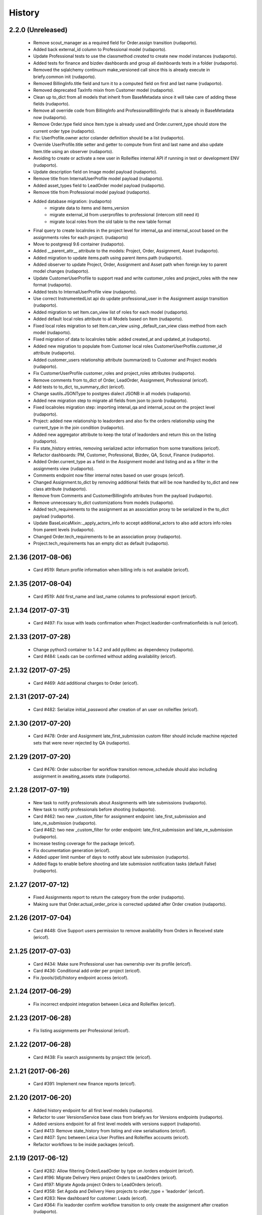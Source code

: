 =======
History
=======

2.2.0 (Unreleased)
------------------

    * Remove scout_manager as a required field for Order.assign transition (rudaporto).
    * Added back external_id column to Professional model (rudaporto).
    * Update Professional tests to use the classmethod `created` to create new model instances (rudaporto).
    * Added tests for finance and bizdev dashboards and group all dashboards tests in a folder (rudaporto).
    * Removed the sqlalchemy continuum make_versioned call since this is already execute in briefy.common init (rudaporto).
    * Removed BillingInfo.title field and turn it to a computed field on first and last name (rudaporto).
    * Removed deprecated TaxInfo mixin from Customer model (rudaporto).
    * Clean up to_dict from all models that inherit from BaseMetadata since it will take care of adding these fields (rudaporto).
    * Remove all override code from BillingInfo and ProfessionalBillingInfo that is already in BaseMetadata now (rudaporto).
    * Remove Order.type field since Item.type is already used and Order.current_type should store the current order type (rudaporto).
    * Fix: UserProfile.owner actor colander definition should be a list (rudaporto).
    * Override UserProfile.title setter and getter to compute from first and last name and also update Item.title using an observer (rudaporto).
    * Avoiding to create or activate a new user in Rolleiflex internal API if running in test or development ENV (rudaporto).
    * Update description field on Image model payload (rudaporto).
    * Remove title from InternalUserProfile model payload (rudaporto).
    * Added asset_types field to LeadOrder model payload (rudaporto).
    * Remove title from Professional model payload (rudaporto).
    * Added database migration: (rudaporto)
        * migrate data to items and items_version
        * migrate external_id from userprofiles to professional (intercom still need it)
        * migrate local roles from the old table to the new table format
    * Final query to create localroles in the project level for internal_qa and internal_scout based on the assignments roles for each project. (rudaporto)
    * Move to postgresql 9.6 container (rudaporto).
    * Added __parent_attr__ attribute to the models: Project, Order, Assignment, Asset (rudaporto).
    * Added migration to update items.path using parent items.path (rudaporto).
    * Added observer to update Project, Order, Assignment and Asset path when foreign key to parent model changes (rudaporto).
    * Update CustomerUserProfile to support read and write customer_roles and project_roles with the new format (rudaporto).
    * Added tests to InternalUserProfile view (rudaporto).
    * Use correct InstrumentedList api do update professional_user in the Assignment assign transition (rudaporto).
    * Added migration to set Item.can_view list of roles for each model (rudaporto).
    * Added default local roles attribute to all Models based on Item (rudaporto).
    * Fixed local roles migration to set Item.can_view using _default_can_view class method from each model (rudaporto).
    * Fixed migration of data to localroles table: added created_at and updated_at (rudaporto).
    * Added new migration to populate from Customer local roles CustomerUserProfile.customer_id attribute (rudaporto).
    * Added customer_users relationship attribute (summarized) to Customer and Project models (rudaporto).
    * Fix CustomerUserProfile customer_roles and project_roles attributes (rudaporto).
    * Remove comments from to_dict of Order, LeadOrder, Assignment, Professional (ericof).
    * Add tests to to_dict, to_summary_dict (ericof).
    * Change sautils.JSONType to postgres dialect JSONB in all models (rudaporto).
    * Added new migration step to migrate all fields from json to jsonb (rudaporto).
    * Fixed localroles migration step: importing intenal_qa and internal_scout on the project level (rudaporto).
    * Project: added new relationship to leadorders and also fix the orders relationship using the current_type in the join condition (rudaporto).
    * Added new aggregator attribute to keep the total of leadorders and return this on the listing (rudaporto).
    * Fix state_history entries, removing serialized actor information from some transitions (ericof).
    * Refactor dashboards: PM, Customer, Professional, Bizdev, QA, Scout, Finance (rudaporto).
    * Added Order.current_type as a field in the Assignment model and listing and as a filter in the assignments view (rudaporto).
    * Comments endpoint now filter internal notes based on user groups (ericof).
    * Changed Assignment.to_dict by removing additional fields that will be now handled by to_dict and new class attribute (rudaporto).
    * Remove from Comments and CustomerBillingInfo attributes from the payload (rudaporto).
    * Remove unnecessary to_dict customizations from models (rudaporto).
    * Added tech_requirements to the assignment as an association proxy to be serialized in the to_dict payload (rudaporto).
    * Update BaseLeicaMixin:._apply_actors_info to accept additional_actors to also add actors info roles from parent levels (rudaporto).
    * Changed Order.tech_requirements to be an association proxy (rudaporto).
    * Project.tech_requirements has an empty dict as default (rudaporto).

2.1.36 (2017-08-06)
-------------------

    * Card #519: Return profile information when billing info is not available (ericof).

2.1.35 (2017-08-04)
-------------------

    * Card #519: Add first_name and last_name columns to professional export (ericof).

2.1.34 (2017-07-31)
-------------------

    * Card #497: Fix issue with leads confirmation when Project.leadorder-confirmationfields is null (ericof).

2.1.33 (2017-07-28)
-------------------

    * Change python3 container to 1.4.2 and add pylibmc as dependency (rudaporto).
    * Card #484: Leads can be confirmed without adding availability (ericof).


2.1.32 (2017-07-25)
-------------------

    * Card #469: Add additional charges to Order (ericof).

2.1.31 (2017-07-24)
-------------------

    * Card #482: Serialize initial_password after creation of an user on rolleiflex (ericof).

2.1.30 (2017-07-20)
-------------------

    * Card #478: Order and Assignment late_first_submission custom filter should include machine rejected sets that were never rejected by QA (rudaporto).

2.1.29 (2017-07-20)
-------------------

    * Card #476: Order subscriber for workflow transition remove_schedule should also including assignment in awaiting_assets state (rudaporto).

2.1.28 (2017-07-19)
-------------------

    * New task to notify professionals about Assignments with late submissions (rudaporto).
    * New task to notify professionals before shooting (rudaporto).
    * Card #462: two new _custom_filter for assignment endpoint: late_first_submission and late_re_submission (rudaporto).
    * Card #462: two new _custom_filter for order endpoint: late_first_submission and late_re_submission (rudaporto).
    * Increase testing coverage for the package (ericof).
    * Fix documentation generation (ericof).
    * Added upper limit number of days to notify about late submission (rudaporto).
    * Added flags to enable before shooting and late submission notification tasks (default False) (rudaporto).



2.1.27 (2017-07-12)
-------------------

    * Fixed Assignments report to return the category from the order (rudaporto).
    * Making sure that Order.actual_order_price is corrected updated after Order creation (rudaporto).

2.1.26 (2017-07-04)
-------------------

    * Card #448: Give Support users permission to remove availability from Orders in Received state (ericof).

2.1.25 (2017-07-03)
-------------------

    * Card #434: Make sure Professional user has ownership over its profile (ericof).
    * Card #436: Conditional add order per project (ericof).
    * Fix /pools/{id}/history endpoint access (ericof).

2.1.24 (2017-06-29)
-------------------

    * Fix incorrect endpoint integration between Leica and Rolleiflex (ericof).

2.1.23 (2017-06-28)
-------------------

    * Fix listing assignments per Professional (ericof).

2.1.22 (2017-06-28)
-------------------

    * Card #438: Fix search assignments by project title (ericof).

2.1.21 (2017-06-26)
-------------------

    * Card #391: Implement new finance reports (ericof).

2.1.20 (2017-06-20)
-------------------

    * Added history endpoint for all first level models (rudaporto).
    * Refactor to user VersionsService base class from briefy.ws for Versions endpoints (rudaporto).
    * Added versions endpoint for all first level models with versions support (rudaporto).
    * Card #413: Remove state_history from listing and view serialisations (ericof).
    * Card #407: Sync between Leica User Profiles and Rolleiflex accounts (ericof).
    * Refactor workflows to be inside packages (ericof).

2.1.19 (2017-06-12)
-------------------

    * Card #282: Allow filtering Order/LeadOrder by type on /orders endpoint (ericof).
    * Card #196: Migrate Delivery Hero project Orders to LeadOrders (ericof).
    * Card #197: Migrate Agoda project Orders to LeadOrders (ericof).
    * Card #358: Set Agoda and Delivery Hero projects to order_type = 'leadorder' (ericof).
    * Card #283: New dashboard for customer: Leads (ericof).
    * Card #364: Fix leadorder confirm workflow transition to only create the assignment after creation (rudaporto).
    * Add new related filter to CustomerProfileService to be able to filter by customer or project (rudaporto).
    * Card #368: CustomerUserProfile.project_roles setter now correct remove or add projects based on the received list (rudaporto).
    * Card #231: Add Actual Order Price field to Order and LeadOrder(ericof).
    * Card #231: Add Actual Order Price to finance export (ericof).
    * Card #378: Fix serialization of an Assignment if set_type is None (ericof).
    * Integrate change in briefy.common to log when we create the cache region (rudaporto).
    * Card #377: Add Leads dashboard to PM (ericof).
    * Card #392: Remove dependencies to briefy.knack (ericof).


2.1.18 (2017-06-02)
-------------------

    * Card #385: fix order location field in the order payload after order creation (rudaporto).
    * Fix: professionals view tests now have a proper main_location in the original payload (rudaporto).
    * Fix: professionals main_location update test now is really updating the existing location (rudaporto).
    * Fix: professional to_dict to never return 'assets' and 'assignments' collections (rudaporto).


2.1.17 (2017-05-24)
-------------------

    * Card #362: add a comment to Order after workflow 'accept' transition using transition message (rudaporto).

2.1.16 (2017-05-24)
-------------------

    * Card #47: order.schedule_datetime should be in the payload after schedule transition (rudaporto).

2.1.15 (2017-05-22)
-------------------

    * Card #355: block approve from post processing when there is no archive url (rudaporto).

2.1.14 (2017-05-19)
-------------------

    * Card #338: fixed leica worker failure when assets were not copied but order should be moved back to delivered (rudaporto).

2.1.13 (2017-05-18)
-------------------

    * Added cache layer using briefy.common.cache utility (Project, Order, Assignment) to_listing_dict, to_summary and to_dict (rudaporto).
    * Configure default cache backend to redis (docker container also) and added invalidation in model creation and updated events (rudaporto).
    * Update Project, Order, Assignment to_dict signature to follow the original one (rudaporto).
    * Make sure we do not return Enum instances in the to_dict (always return the str value) (rudaporto).
    * Added a global config to easy switch off the cache system (rudaporto).
    * Fix: price_currency field was mistyped in Order.__summary_attributes__ (rudaporto).
    * Added location to Order.__summary_attributes__ (rudaporto).
    * Changed the way we get the last Order assignment in Order.to_dict (rudaporto).
    * Added update events to Project, Order and Assignment workflow (rudaporto).
    * Improve logging on function safe_workflow_trigger_transitions (rudaporto).
    * Added new subscriber for CommentCreatedEvent to invalidate Comment.entity after comment creation (rudaporto).
    * Fix: function create_new_assignment_from_order now send id in the payload and append new assignment in the Order.assignments (rudaporto).
    * Added invalidation in all tasks and worker actions after update objects since some events will not be fired without a request (rudaporto).
    * Implement Order.workflow.edit_location transition (rudaporto).
    * New model type: LeadOrder (rudaporto).
    * New field for Project to set the type of order the project will use: order or leadorder (rudaporto).
    * Change in the /orders endpoint to create Order or LeadOrder based in the Project setting (rudaporto).
    * New unittest to cover all transitions for the OrderWorkflow and fixes to permissions (rudaporto).
    * New unittest for LeadOrder model and transitions (rudaporto).
    * New unittest for LeadOrder view (/orders with different project) (rudaporto).
    * Documentation small fixes and new document for LeadOrder type (rudaporto).
    * Refactor Order workflow and subscribers to use order.assingmnets[-1] and not order.assignment (rudaporto).
    * New leadorder subscriber module to handle LeadOrder created, updated and workflow transitions (rudaporto).
    * Aded script to export professionals to a spreadsheet file (jsbueno).
    * Card #272: Add asset_types to Project, Order, Assignment (ericof).
    * Card #67: Add Comment support to Professional profile (ericof).
    * Change LeadOrder workflow to only create the assignment when the LeadOrder is confirmed (rudaporto).
    * Improve LeadOrder model unittests (rudaporto).
    * Card #273: Added new state to Assignment: post_processing (rudaporto).
    * Card #273: Added new transitions to move to and back in_qa to post_processing and to approve from post_processing (rudaporto).
    * Reclassify Report views to be marked as background tasks in newrelic agent (rudaporto).
    * Card #286: Added remove_confirmation transition to LeadOrder workflow (rudaporto).
    * Card #300: Enable Workflow transitions for CustomerUserProfile and BriefyUserProfile (ericof).
    * Card #293: Set asset_types value using Project value when adding new Order, LeadOrder and new Assignments (rudaoporto).
    * Support group also can move a Professional to deleted state (ericof).
    * Return asset_type on Project summary (ericof).
    * Card #302 Fix: Assignment duplication when create a new Order (rudaporto).
    * Card #322: Update leica worker to process delivery or archive not necessary to both at same time (rudaporto).
    * Adding event handlers to leica work to deal with messages from ms.laure post processing copying (rudaporto).
    * Card #330: fixed (briefy.ws) bug were unassign an Order will create a new assignment without submit transition (rudaporto).
    * Card #336: fixed leica worker approve_assignment action was not moving order from in_qa to delivered when copy did not happen (rudaporto).

2.1.12 (2017-04-28)
-------------------

    * Fix: new script remove the last transition from two orders and respective assignments (rudaporto).

2.1.11 (2017-04-28)
-------------------

    * Fix: Order.delivery field now has the correct colander type definition (rudaporto).

2.1.10 (2017-04-26)
-------------------

    * Card #263: New Projects will have default delivery config and update config in all current Projects (rudaporto).

2.1.9 (2017-04-25)
------------------

    * Card #260: Fix Google drive delivery and archive configuration in all Delivery Hero Projects (rudaporto).

2.1.8 (2017-04-21)
------------------

    * Usage of octopus.checkstyle for Flake8 (ericof).
    * Card #151: Added support groups to Order workflow edit_payout and compensation (rudaporto).
    * Upgrade packages: pyramid to 1.8.3 and cornice to 2.4.0 (rudaporto).
    * Pined briefy.common and briefy.ws to stable releases 2.0.0 (rudaporto).

2.1.7 (2017-04-19)
------------------

    * Card #142: Trigger events on Tasks execution (ericof).
    * Card #243 and #244: added new column to store a number of refuse transitions order and assignment have  (rudaporto).
    * Card #214: fix Orders and Assignments without scout manager (rudaporto).
    * Update the Dockerfile to use python 3.6.1 container and updated packages (rudaporto/ericof).

2.1.6 (2017-04-13)
------------------

    * New column added to orders.csv exported from finance_csv_export: delivery_sftp_link (rudaporto).
    * Fix: retract_rejection transition now also move Order to in_qa if still scheduled (rudaporto).

2.1.5 (2017-04-11)
------------------

    * Card #237: fix failure when try to view a cancelled Order (rudaporto).
    * Card #73: fix transition Assignment.workflow.assign to set the scout_manager (Order and Assignment) properly (rudaporto).
    * Card #230: Order.workflow.perm_reject now understand a special value ('null') for reason_additional_compensation that sets to None the value and also sets to zero (0) the additional_compensation of the old assignment (rudaporto).
    * Card #49: Update the comment rule when remove_schedule transition is executed from Assignment and Order (rudaporto).
    * Card #241: move helper functions to fix permissions from scripts to briefy.leica and add fix for Delivery Hero (rudaporto).
    * Card #114: scheduling_issues transition now requires an additional_message field that will be concatenated with the message field (rudaporto).

2.1.4 (2017-04-06)
------------------

    * Card #215: new script to export all transition history of Orders to a tsv file (rudaporto).
    * Card #218: default value for empty submission_path in the Assignment must be None (rudaporto).

2.1.3 (2017-04-05)
------------------

    * Card #184: new script to add missing transitions to Order and Assignments using Ophelie's data set (rudaporto).
    * Card #136: improve perm_refuse workflow transition of Order to create an internal note (Order) and complete the Assignment (rudaporto).

2.1.2 (2017-03-31)
------------------

    * Card #62: Order and Assignment comments for Unassign, Re-assign, New shoot and Re-shoot should be internal only (rudaporto).
    * Card #170: update new_shoot transition adding payout fields to be updated in the old assignment before complete (rudaporto).
    * Card #41: added new Order transition perm_reject to reject the assignment and create a new shoot for the Order (rudaporto).
    * Card #171: improve and fix Order reshoot transition do update payout values on the old assignment and copy old values to the new assignment (rudaporto).
    * Card #167: improve Assignment workflow transition retract_rejection to move from Awaiting Assets to In QA without resubmit (rudaporto).
    * Card #41: update Assignment perm_reject transition and subscriber since it will be now called only from the Order workflow (rudaporto).
    * Remove payout_currency from Order transitions new_shoot, perm_reject and reshoot (rudaporto).
    * When transitioning perm_reject or completed are executed on the Assignment, make sure that only create a comment to the creative if the user id a PM (rudaporto).

2.1.1 (2017-03-29)
------------------

    * Fix: remove_availability transition now create a new assignment before cancel the old one (rudaporto).
    * Fix: when QA approve a set, creative comment was not being created as a comment in the Assignment (rudaporto).
    * Card #132: Added new _custom_filter to Orders endpoint to be used by the 'Deliveries' tab in customer interface (rudaporto).
    * Card #128: New dashboard for Customer and PM: delivered (rudaporto).
    * Fix: perm_rejected transitions to edit payout and edit compensation typo in definition (rudaporto).
    * Card #155: Update All Orders dashboard for PM, Customer and Bizdev (rudaporto).
    * Card #157: Update Orders export csv with new label for each workflow state (rudaporto).

2.1.0 (2017-03-26)
------------------

    * New model: ProfessionalBillingInfo (ericof).
    * New endpoint: /billing_info/professionals/{id} (ericof).
    * New model: CustomerBillingInfo (ericof).
    * New endpoint: /billing_info/customers/{id} (ericof).
    * On Order creation set order price based on project default value (ericof).
    * UserProfile: Add field to handle messenger info (ericof).
    * Project: Change colander typ of tech_requirements and delivery to JSONType, thus allowing update from the frontend (ericof).
    * Assignment: to_dict serialization includes Project delivery information (jsbueno).
    * Documentation: Add new models, split database into 3 topics (ericof).


2.0.31 (2017-03-22)
-------------------

    * Assignment: PM and Scouters can schedule and re-schedule assignments in the past (ericof).


2.0.30 (2017-03-19)
-------------------

    * New endpoint to manage BriefyUserProfile (ericof).
    * Return internal and company name on listings for UserProfile classes (ericof).
    * Fix: Bug when activating a BriefyUserProfile (ericof).

2.0.29 (2017-03-16)
-------------------

    * Fix: Worker, on approve_assignment action, was not transitioning Orders that were nt copied on Ms.Laure (ericof).


2.0.28 (2017-03-15)
-------------------

    * Fix: Assignment was ignoring approve transition when updating customer_approval_date (ericof).
    * Feature: Internal endpoints /ms.ophelie/orders /ms.ophelie/assignments return the CSV report to be consumed by ms.ophelie (ericof).


2.0.27 (2017-03-10)
-------------------

    * Implemented script to fix assginments with shoot time in the past and stucked in the assigned state (rudaporto).
    * Update documentation with database backup and restore and how to execute agoda delivery sftp procedure (rudaporto).


2.0.26 (2017-03-08)
-------------------

    * Finance export: Added submission date (first) column to Assignment export (rudaporto).
    * Finance export: change file format of Order and Assignment to use tab delimiter (rudaporto).
    * Added oneshot script to update gdrive delivery links for Agoda orders using slack history file (rudaporto).


2.0.25 (2017-03-06)
-------------------

    * Change the default Project.availability_window to 6 days (rudaporto).
    * Update finance report to have the option to export Order customer comments (rudaporto).
    * When remove availability dates, keep copy the payout from the old assignment to the new (rudaporto).
    * Fix: Order transition set_availability from assigned to assigned was wrong defined (rudaporto).
    * Update availability dates validation to be change the availability window to zero when the user is PM (rudaporto).


2.0.24 (2017-03-01)
-------------------

    * Validate availability dates using Project.availability_window (days) value (rudaporto).

2.0.23 (2017-02-28)
-------------------

    * Fix: when new assignment is created also copy project_managers local role from the order (rudaporto).
    * Fix: when new assignment is created make sure set type will be 'new' (rudaporto).

2.0.22 (2017-02-28)
-------------------

    * New task to move orders from delivery do completed (rudaporto).
    * Review Order accept workflow transition and guard (rudaporto).
    * Change Order cancel workflow transition to using the cancellation window from Project (rudaporto).
    * Update default values for new Project: cancellation_window=1, availability_window=7, approval_window=5 (rudaporto).
    * Update Project.approval_windows docs: value should be business days (rudaporto).
    * New script (finance_csv_export.py) in tools to export all orders and assignments to the invoice system (rudaporto).


2.0.21 (2017-02-27)
-------------------

    * Fix: fields map overwrite cause Assignment.professional_user not being set. (rudaporto).
    * Added new config SCHEDULE_DAYS_LIMIT to easy change the number of days before schedule (rudaporto).

2.0.20 (2017-02-25)
-------------------

    * Added Assignment.delivery as a listing attribute (rudaporto).


2.0.19 (2017-02-24)
-------------------

    * New release to update briefy.common (rudaporto).


2.0.18 (2017-02-24)
-------------------

    * Added Order.customer_order_id to summary attributes, ms.laure needs on the payload of Assignment (rudaporto).

2.0.17 (2017-02-24)
-------------------

    * Created new script to setup demo data for Booking.com visit (rudaporto).
    * Make ProfileUser email unique field (rudaporto).
    * Added new validator to check if UserProfile or CustomerUserProfile email already in use (rudaporto).
    * Added delivery and delivery_date to the Order summary attributes (rudaporto).


2.0.16 (2017-02-22)
-------------------

    * Scouters can approve a new Creative (ericof).

2.0.15 (2017-02-22)
-------------------

    * Fix Order.location edit: added order_id to OrderLocation summary fields (rudaporto).

2.0.14 (2017-02-22)
-------------------

    * Machine validation: Create comment only when the set is invalidated (ericof).
    * Machine validation: Transition/Comment on invalidation should use complete feedback (ericof).
    * Remove Assignment._timezone_observer. Order will take care of update assignment.timezone (rudaporto).
    * Fix circular serialization: Order.location will be serialized as summary in the Order and Assignment (rudaporto).
    * Improve Assignment serialization: Assignment.order will ber serialized as summary (rudaporto).
    * Fix OrderLocation edit. Fixed by Removing Assignment._timezone_observer and fix Order.location circular serialization (rudaporto).
    * Set Scout Manager on Order and Assignment (ericof).
    * Add assign_pool transition to the list of transitions to be considered when updating the assignment_date (ericof).

2.0.13 (2017-02-21)
-------------------

    * Improve Assignment.location relationshi: simplify secondary parameter (rudaporto).
    * Excludes from colander schema generation OrderLocation.assignments attribute (rudaporto).
    * Excludes from to_dict serialisation Assignment.active_order attribute (rudaporto).
    * Update .gitignore to avoid deploy failures (rudaporto).
    * Added pool (summary) attribute to the Assignment listing (rudaporto).

2.0.12 (2017-02-21)
-------------------

    * Fix: Avoid try to do the delivery transition if Order already delivered (rudaporto).

2.0.11 (2017-02-21)
-------------------

    * Fix: Order tech requirement was reporting incorrect values from project (ericof).
    * Fix transaction and database configuration on tasks worker (rudaporto).

2.0.10 (2017-02-20)
-------------------

    * Added new log module to handle special loggers creation and adjust worker and tasks to use new loggers (rudaporto).

2.0.9 (2017-02-20)
------------------
    * Create leica_tasks main script and two tasks: publish to pool and move to awainting assets (rudaporto).


2.0.8 (2017-02-20)
------------------

    * Order: Add timezone attribute (ericof).
    * Order: Add scheduled_datetime, deliver_date, last_deliver_date, accept_date (ericof).
    * Order: Add script to update computed dates (ericof).
    * Add project pool_id attribute (ericof).
    * Add project delivery info attribute (ericof).
    * Script to move assignments from scheduled to awaiting assets (rudaporto).
    * Script to move assignments to the Pool (rudaporto).
    * Update worker approve_assignment action to execute the Order workflow delivery transition (rudaporto)
    * Add Orders by Project report to customers (ericof).
    * Return scheduled_datetime in order listings (ericof).

2.0.7 (2017-02-17)
------------------

    * Script to update all Agoda orders with original latitude and longitude from Agoda spreadsheets (rudaporto).


2.0.6 (2017-02-16)
------------------

    * Fix Order.to_dict to avoid failure when there is no active Assignment (rudaporto).
    * Leica Worker: Support handling ignored assignments (ericof).
    * Improve new assignment creation function to also receive the old assignment (rudaporto).
    * Change unassign and reshoot transition create a new assignment before cancel or complete the old one (rudaporto).
    * Cancel an Assignment will always set payout_value to zero (rudaporto).
    * Change newrelic config to ignore pyramid.httpexceptions:HTTPForbidden exceptions (rudaporto).
    * Change can_cancel logic for Order and Assignment (rudaporto).
    * Remove Assignment.scheduled_datetime when it's cancelled (rudaporto).


2.0.5 (2017-02-15)
------------------

    * Update and merge all Leica fixes in the worker (rudaporto).
    * Fix Leica worker (jsbueno).

2.0.4 (2017-02-15)
------------------

    * Split workflows for Briefy and Customer profiles (ericof).
    * Fix Submission Date calculation on Assignment (ericof).
    * Expose initial password on UserProfile creation (ericof).
    * Set timezone on new and updated OrderLocations (ericof).
    * Improve Order to_dict to add actors info to the current Assignment (rudaporto).
    * Improve LeicaBriefyRoles._apply_actors_info to also accept another instance object and not use self (rudaporto).
    * Improve Professional and Assignment summary attributes (rudaporto).
    * Fix remove_availability transition: now the new assignment is created after cancel the old one (rudaporto).
    * Change Assignment assign transition to require payout currency, value and travel expenses (rudaporto).
    * Change remove availability to create the assignment inside the transition (rudaporto).
    * Scout dashboard now support links on projects (ericof).
    * Added payout value and currency and travel expenses to the summary attributes (rudaporto).
    * Create new assignment function can now copy the payout value, currency and travel expenses (rudaporto).
    * Update reshoot to receive all payout value, currency and travel expenses and use it to assign the new assignment (rudaporto).
    * Update new shoot to use the new option to copy payout values from the old shoot (rudaporto).


2.0.3 (2017-02-14)
------------------

    * Fix add creative with portfolio link (rudaporto).
    * Split workflows for Briefy and Customer profiles (ericof).

2.0.2 (2017-02-14)
------------------

    * Fix primary key of dashboard declarative models (rudaporto).

2.0.1 (2017-02-14)
------------------

    * Added timezone attribute to Assignment summary and fix the timezone property (rudaporto).
 

2.0.0 (2017-02-13)
------------------
     * Remove foreign key from jobs to professional. (rudaporto)
     * Add logging with logstash to this package. (ericof)
     * LEICA-60: Move image file on Asset creation or update. (ericof)
     * Fix _update_job_on_knack. (rudaporto)
     * Change role to group in the Asset and Job workflows. (rudaporto)
     * Integrate workflow fix in briefy.common. (rudaporto)
     * BODY-62: Implement pagination. (ericof)
     * LEICA-63: Improve workflows. (ericof)
     * LEICA-09: Improve Customers, Projects and Jobs import. Add service to run the import by API call. (rudaporto)
     * LEICA-69: Create new endpoints to sync with knack individual records. (rudaporto)
     * LEICA-70: New endpoint to log requests from knack. (rudaporto)
     * Moved import/sync endpoints path to reside inside /knack namespace. (rudaporto)
     * LEICA-74: Backport image validation code from Ms. Laure. (ericof)
     * Integrate HEAD method improvements of briefy.ws. (rudaporto)
     * Use last version of Briefy.ws. (aivuk)
     * Configure job service to allow filter and sort usign Project.title. (aivuk)
     * LEICA-73: Document Leica data models and improve fields/relationships (ericof)
     * LEICA-61: Merge from AGFA. (ericof)
     * LEICA-95: Update Professional model (merge from AGFA). (ericof)
     * LEICA-71: Add "Extra Compensation" Field to Jobs. (ericof)
     * LEICA-92: Update Job model. (ericof)
     * LEICA-93: Update Customer model. (ericof)
     * LEICA-94: Update Project model. (ericof)
     * Update models, migration and tests (rudaporto).
     * Sync JobOrder (Location, Assignment, Comment) and Photographer(working locations) (rudaporto).
     * New sync code to update brief_id in all profiles objects in knack (rudaporto).
     * New mixin for LeicaRoles and mixins for local roles of Customer, Project, Order and Assignment (rudaporto).
     * Improve sync classes to get roles from the knack obj, convert to rolleiflex id and add as local role (rudaporto).
     * Some minor improvents to import more phone numbers from Photographers (rudaporto).
     * BODY-91: Remove all load strategy with lazy="joined" (rudaporto).
     * Fix Project __actors__, listing, and summary fields (rudaporto).
     * Improve sync to parse phone numbers for the JobOrder contact (rudaporto).
     * Create new column_property attributes using subquery to easy filter JobAssignment by some JobOrder attributes (rudaporto).
     * Fix: upgrade s3transfer from 1.1.2 to 0.1.10 to fix conflict version with boto libs (rudaporto).
     * Update all Leica local roles to use new relationship and association_proxy attributes (rudaporto).
     * Update sync to the new association_proxy attributes (rudaporto).
     * Update JobAssignment sync to create local role also for the professional (rudaporto)
     * LEICA-120: include additional fields from JobOrder to JobAssignment and expose then in /jobs search (rudaporto).
     * Update Professional and JobLocation summary fields (rudaporto).
     * Small fixes in the sync classes (rudaporto).
     * Change default LeicaRolesMixin association_proxy to return only a single element: this enable filter by the user ID. (rudaporto)
     * Add all local role association_proxy fields as filter_related_fields to be searchable on the views using the user ID. (rudaporto)
     * Improve Customer model with new relationships that return business and billing addres as a attribute and expose then in the payload (rudaporto).
     * Improve CustomerContact model defining summary and listing attributes (rudaporto).
     * Remove transaction manager and control commit manually in the import / sync classes and remove (rudaporto).
     * Change migration to new address format from briefy.common (rudaporto).
     * Update summary attributes for job location, professional and professional location (rudaporto).
     * Update additional fielter fields for jobs, order, professional and projects views (rudaporto).
     * Change field locations to location on JobOrder since for now we just have one location (rudaporto).
     * New attribute (relationship uselist=False) on professional model: main_location (rudaporto).
     * Customized to_dict and to_liting_dict on professional model (rudaporto).
     * Change number_of_assets Order field to number_required_assets (rudaporto).
     * Update import to generate the Order slug from the knack.job_id (internal) (rdaporto).
     * Remove the last lazy='joined' to improve listing latency (rudaporto).
     * Added new field set_type to show and filter different types of sets in QA (rudaporto).
     * Refactory _summarize_relationships and also insert it in the default to_dict and to_listing_dict (rudaporto).
     * Update import Job to populate set_type and also added set_type to the JobAssignment listing (rudaporto).
     * Fix slug generation when import form knack (rudaporto).
     * Added new field slug in the JobAssingmnet and update db migration and import from knack (rudaporto).
     * New function that use the insert context to create JobAssigmnet slug from the JobOrder slug (rudaporto).
     * Added database models: Pool and ProfessionalsInPool (association model between Pool and Professional) (rudaporto).
     * Basic workflow for a Pool model (rudaporto).
     * Added new ForeignKey pool_id (nullable=True) in JobAssignment model to link an JobAssignment to a Pool (rudaporto).
     * Added resource view /pools to manage JobPools (rudaporto).
     * Update database fixtures to support composed primary keys (rudaporto).
     * Add Pool sync/import script and classes (rudaporto).
     * Fix Pool and Professional association relationships and update tests (rudaporto).
     * Update initial database migration script with all model changes (rudaporto).
     * LEICA-128: Refactor Job classes names following the changes as Assignment or Order (rudaporto).
     * LEICA-132: Add new fields to Pool and fix Professionls in Pool import. Add pool attribute to Assignment list and filter (rudaporto).
     * LEICA-133: Added Scouting Dashboard endpoints (rudaporto).
     * LEICA-134: Added QA Dashboard endpoints (rudaporto).
     * LEICA-135: Added Professional and Customer Dashboard endpoints (rudaporto).
     * Add new field for Professional: accept_travel (boolean) (rudaporto).
     * Remove all binary=false from UUID fields (rudaporto).
     * Adjust users sync to update Knack Profile.briefy_id if not equal to same user.briefy_id in Rolleiflex (rudaporto).
     * New descriptor to help set and get from unary relationships like Order.location (rudaporto).
     * Review __raw_acl__ attribute on all models (rudaporto).
     * Improve import to set permissions for each local role imported (rudaporto).
     * New base class to test dashboard views and test cases for all implemented dashboards: QA, Scout, Professional, Customer (rudaporto).
     * Change customer and professional dashboard queries and implement default_filter (view) to add parameters to the query (rudaporto).
     * Update Comments model to accept author_role, to_role and internal attributes (rudaporto).
     * Create new model UserProfile and change Professional model to use it as base class (rudaporto).
     * Refactor classes that uses ContactInfoMixin to use version from briefy.common (rudaporto).
     * Implement user profile basic information import from knack (rudaporto).
     * Update JobSync to import all comments using the new Comment format (rudaporto).
     * Create new functions to add user info to state_history and to get user info now from UserProfile model (rudaporto).
     * Added Order.assignment relationshit to return the last active Assignment of one Order (rudaporto).
     * Pin pyramid to version 1.7.3 (rudaporto).
     * Integrate briefy.common change on Timestamp.update_at (rudaporto).
     * Implement default filter for the Assignment that uses _custom_filter parameter to show Assignments avaiable in the Professional Pool.
     * Set AssignmentWorkflowService.enble_secutiry = False. Apply filter avoid Professional do self_assign one Assignment (rudaporto).
     * Improve Assingment workflow to set professional_user local role when self_assign or assign (rudaporto).
     * Improve LeicaBriefyRoles mixin: association proxy factory now can receive the list of permission to create the local role. (rudaporto).



1.1.0 (2016-10-04)
------------------
    * BODY-53: Additional metadata from image (ericof).
    * LEICA-50: Add custom resource event types for models: customer, comments, project. (rudaporto)
    * Integrate new fixes on briefy.ws. (rudaporto)
    * Deploy to update briefy.ws. (rudaporto)
    * LEICA-56: New service to return delivery info for a job. (rudaporto)
    * LEICA-58: Update Knack on job approval and rejection. (ericof)
    * LEICA-47: Machine checking of assets. (ericof)
    * Change to use gunicorn as wsgi service. (rudaporto)

1.0.0 (2016-09-27)
------------------
    * LEICA-24: Clean up Job and Project models. (rudaporto)
    * Add Metadata and Briefy Roles mixins to Job and Project. (rudaporto)
    * LEICA-23: Add new Customer model and link to Project. (rudaporto)
    * Update all postman tests and add into the project. (rudaporto)
    * Recreate initial alembic migrations. (rudaporto)
    * Update all tests and test data to fit the changes in the models. (rudaporto)
    * LEICA-29: Add initial custom route factory for each model except JobLocation. (rudaporto)
    * LEICA-38: Add uploaded_by to Asset (ericof).
    * BODY-31: fixed briefy.ws issue. (rudaporto)
    * LEICA-30: return comments list on the result payload of Jobs and Assets. (rudaporto)
    * LEICA-31: Run asset.update_metada() method every time afeter asset model instance change. (rudaporto)
    * LEICA-35: After Asset creation it will be automatic transitioned to pending state. (rudaporto)
    * LEICA-28: Improve models to import data from knack. (jsbueno) (rudaporto)
    * LEICA-36: Create events for Asset model instance lifecycle (POST, PUT, GET, DELETE) (rudaporto)
    * BODY-45: Integrate briefy.ws fix. (rudaporto)
    * BODY-40: Integrated briefy.common fix. (rudaporto)
    * LEICA-42: Register sqlalchemy workflow context handlers for all models. (rudaporto)
    * Speed up asset view tests by mocking calls to briefy-thumbor. (ericof)
    * LEICA-37: Add versioning to Assets. (ericof)
    * LEICA-44: After JOB creation automaticaly transition to in_qa state. (rudaporto)
    * LEICA-45: Review asset workflow: rename rejected to edit and discarded to rejected. (rudaporto)
    * LEICA-28: Adds knack_import script to fetch Knack JOB and Project data into the local database
    * BODY-49: Integrate fix from briefy.ws. (rudaporto)
    * LEICA-46: Update user_id data on all fields to user info map when object is serialized. (rudaporto)
    * Integrate briefy.ws fixes for workflow endpoint POST with empty message attribute on body. (rudaporto)
    * BODY-52: (hotfix) Quote filename for thumbor image signature. (ericof)

